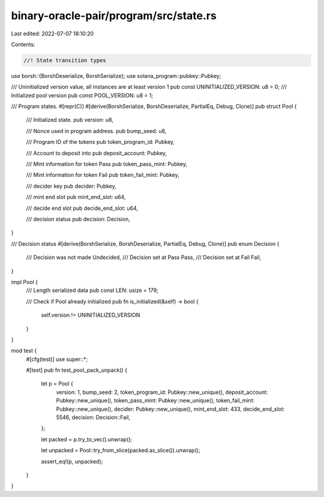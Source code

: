 binary-oracle-pair/program/src/state.rs
=======================================

Last edited: 2022-07-07 18:10:20

Contents:

.. code-block:: rs

    //! State transition types

use borsh::{BorshDeserialize, BorshSerialize};
use solana_program::pubkey::Pubkey;

/// Uninitialized version value, all instances are at least version 1
pub const UNINITIALIZED_VERSION: u8 = 0;
/// Initialized pool version
pub const POOL_VERSION: u8 = 1;

/// Program states.
#[repr(C)]
#[derive(BorshSerialize, BorshDeserialize, PartialEq, Debug, Clone)]
pub struct Pool {
    /// Initialized state.
    pub version: u8,

    /// Nonce used in program address.
    pub bump_seed: u8,

    /// Program ID of the tokens
    pub token_program_id: Pubkey,

    /// Account to deposit into
    pub deposit_account: Pubkey,

    /// Mint information for token Pass
    pub token_pass_mint: Pubkey,

    /// Mint information for token Fail
    pub token_fail_mint: Pubkey,

    /// decider key
    pub decider: Pubkey,

    /// mint end slot
    pub mint_end_slot: u64,

    /// decide end slot
    pub decide_end_slot: u64,

    /// decision status
    pub decision: Decision,
}

/// Decision status
#[derive(BorshSerialize, BorshDeserialize, PartialEq, Debug, Clone)]
pub enum Decision {
    /// Decision was not made
    Undecided,
    /// Decision set at Pass
    Pass,
    /// Decision set at Fail
    Fail,
}

impl Pool {
    /// Length serialized data
    pub const LEN: usize = 179;

    /// Check if Pool already initialized
    pub fn is_initialized(&self) -> bool {
        self.version != UNINITIALIZED_VERSION
    }
}

mod test {
    #[cfg(test)]
    use super::*;

    #[test]
    pub fn test_pool_pack_unpack() {
        let p = Pool {
            version: 1,
            bump_seed: 2,
            token_program_id: Pubkey::new_unique(),
            deposit_account: Pubkey::new_unique(),
            token_pass_mint: Pubkey::new_unique(),
            token_fail_mint: Pubkey::new_unique(),
            decider: Pubkey::new_unique(),
            mint_end_slot: 433,
            decide_end_slot: 5546,
            decision: Decision::Fail,
        };

        let packed = p.try_to_vec().unwrap();

        let unpacked = Pool::try_from_slice(packed.as_slice()).unwrap();

        assert_eq!(p, unpacked);
    }
}


